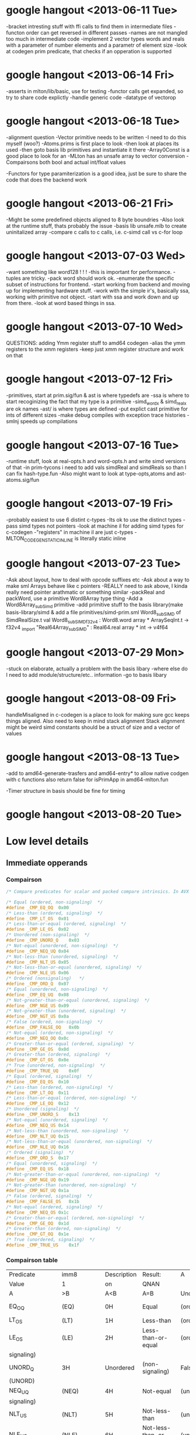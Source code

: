 * google hangout <2013-06-11 Tue>
  -bracket intresting stuff with ffi calls to find them in intermediate files
  -functon order can get reversed in different passes
  -names are not mangled too much in intermediate code
  -implement 2 vector types words and reals with a parameter of number elements and a parametr of element size
  -look at codegen prim predicate, that checks if an opperation is
  supported
* google hangout <2013-06-14 Fri>
-asserts in mlton/lib/basic, use for testing
-functor calls get expanded, so try to share code explictly
-handle generic code
-datatype of vectorop
* google hangout <2013-06-18 Tue>
  -alignment question
  -Vector primitive needs to be written
  -I need to do this myself (woo?)
    -Atoms.prims is first place to look
    -then look at places its used
    -then goto basis lib primitives and instantiate it there
    -Array0Const is a good place to look for an 
  -MLton has an unsafe array to vector conversion
  -Compairsons both bool and actual int/float values

  -Functors for type paramiterization is a good idea, just be sure to
  share the code that does the backend work
* google hangout <2013-06-21 Fri>
  -Might be some predefined objects aligned to 8 byte boundries
  -Also look at the runtime stuff, thats probably the issue
  -basis lib unsafe.mlb to create uninitalized array
  -compare c calls to c calls, i.e. c-simd call vs c-for loop

* google hangout <2013-07-03 Wed>
  -want something like word128 ! ! !
  -this is important for performance.
  -tuples are tricky.
  -pack word should work ok.
  -enumerate the specific subset of instructions for frontend.
  -start working from backend and moving up for implementing hardware stuff.
  -work with the simple ir's, basically ssa, working with primitive not object.
  -start with ssa and work down and up from there.
  -look at word based things in ssa.
* google hangout <2013-07-10 Wed>
  QUESTIONS: adding Ymm register stuff to amd64 codegen
  -alias the ymm registers to the xmm registers
  -keep just xmm register structure and work on that
* google hangout <2013-07-12 Fri>
  -primitives, start at prim.sig/fun & ast is where typedefs are
  -ssa is where to start recoginizing the fact that my type is a primitive
  -simd_wordx & simd_realx are ok names
  -ast/ is where types are defined
  -put explict cast primitive for ints of different sizes
  -make debug compiles with exception trace histories
  -smlnj speeds up compilations

* google hangout <2013-07-16 Tue>
  -runtime stuff, look at real-opts.h and word-opts.h and write simd
  versions of that
  -in prim-tycons i need to add vals simdReal and simdReals so than I can
  fix hash-type.fun
  -Also might want to look at type-opts,atoms and ast-atoms.sig/fun 

* google hangout <2013-07-19 Fri>
  -probably easiest to use 6 distint c-types
  -Its ok to use the distinct types
  -pass simd types not pointers
  -look at machine il for adding simd types for c-codegen
  -"registers" in machine il are just c-types
  -MLTON_CODEGEN_STATIC_INLINE is literally static inline
* google hangout <2013-07-23 Tue>
  -Ask about layout, how to deal with opcode suffixes etc
  -Ask about a way to make sml Arrays behave like c pointers
  -REALLY need to ask above, I kinda really need pointer arathmatic
     or something similar
  -packReal and packWord, use a primitive Word8Array type thing
  -Add a Word8Array_subSimd primitive
  -add primitive stuff to the basis library(make basis-library/simd &
      add a file primitives/simd-prim.sml
Word8_subSIMD of SimdRealSize.t
val Word8_subSIMD_f32v4 : Word8.word array * ArraySeqInt.t -> f32v4
_import "Real64Array_subSIMD" : Real64.real array * int -> v4f64
* google hangout <2013-07-29 Mon>
  -stuck on elaborate, actually a problem with the basis libary
  -where else do I need to add module/structure/etc.. information
  -go to basis libary
* google hangout <2013-08-09 Fri>
  handleMisaligned in c-codegen is a place to look for making sure
  gcc keeps things aligned.
  Also need to keep in mind stack alignment
  Stack alignment might be weird
  simd constants should be a struct of size and a vector of values


* google hangout <2013-08-13 Tue>
 -add to amd64-generate-trasfers and amd64-entry*
 to allow native codgen with c functions
 also return false for isPrimApp in amd64-mlton.fun

 -Timer structure in basis should be fine for timing

* google hangout <2013-08-20 Tue>
  
* Low level details
** Immediate opperands
*** Compairson
#+BEGIN_SRC C
/* Compare predicates for scalar and packed compare intrinsics. In AVX */

/* Equal (ordered, non-signaling)  */
#define _CMP_EQ_OQ	0x00
/* Less-than (ordered, signaling)  */
#define _CMP_LT_OS	0x01
/* Less-than-or-equal (ordered, signaling)  */
#define _CMP_LE_OS	0x02
/* Unordered (non-signaling)  */
#define _CMP_UNORD_Q	0x03
/* Not-equal (unordered, non-signaling)  */
#define _CMP_NEQ_UQ	0x04
/* Not-less-than (unordered, signaling)  */
#define _CMP_NLT_US	0x05
/* Not-less-than-or-equal (unordered, signaling)  */
#define _CMP_NLE_US	0x06
/* Ordered (nonsignaling)   */
#define _CMP_ORD_Q	0x07
/* Equal (unordered, non-signaling)  */
#define _CMP_EQ_UQ	0x08
/* Not-greater-than-or-equal (unordered, signaling)  */
#define _CMP_NGE_US	0x09
/* Not-greater-than (unordered, signaling)  */
#define _CMP_NGT_US	0x0a
/* False (ordered, non-signaling)  */
#define _CMP_FALSE_OQ	0x0b
/* Not-equal (ordered, non-signaling)  */
#define _CMP_NEQ_OQ	0x0c
/* Greater-than-or-equal (ordered, signaling)  */
#define _CMP_GE_OS	0x0d
/* Greater-than (ordered, signaling)  */
#define _CMP_GT_OS	0x0e
/* True (unordered, non-signaling)  */
#define _CMP_TRUE_UQ	0x0f
/* Equal (ordered, signaling)  */
#define _CMP_EQ_OS	0x10
/* Less-than (ordered, non-signaling)  */
#define _CMP_LT_OQ	0x11
/* Less-than-or-equal (ordered, non-signaling)  */
#define _CMP_LE_OQ	0x12
/* Unordered (signaling)  */
#define _CMP_UNORD_S	0x13
/* Not-equal (unordered, signaling)  */
#define _CMP_NEQ_US	0x14
/* Not-less-than (unordered, non-signaling)  */
#define _CMP_NLT_UQ	0x15
/* Not-less-than-or-equal (unordered, non-signaling)  */
#define _CMP_NLE_UQ	0x16
/* Ordered (signaling)  */
#define _CMP_ORD_S	0x17
/* Equal (unordered, signaling)  */
#define _CMP_EQ_US	0x18
/* Not-greater-than-or-equal (unordered, non-signaling)  */
#define _CMP_NGE_UQ	0x19
/* Not-greater-than (unordered, non-signaling)  */
#define _CMP_NGT_UQ	0x1a
/* False (ordered, signaling)  */
#define _CMP_FALSE_OS	0x1b
/* Not-equal (ordered, signaling)  */
#define _CMP_NEQ_OS	0x1c
/* Greater-than-or-equal (ordered, non-signaling)  */
#define _CMP_GE_OQ	0x1d
/* Greater-than (ordered, non-signaling)  */
#define _CMP_GT_OQ	0x1e
/* True (unordered, signaling)  */
#define _CMP_TRUE_US	0x1f
#+END_SRC
*** Compairson table
| Predicate       | imm8          | Description               | Result:                   | A               | Is             | 1st   | Operand, | B     | Is    | 2nd | Operand | Signals | #IA |
| Value           | 1             | on                        | QNAN                      |                 |                |       |          |       |       |     |         |         |     |
| A               | >B            | A<B                       | A=B                       | Unordered       |                |       |          |       |       |     |         |         |     |
| EQ_OQ           | (EQ)          | 0H                        | Equal                     | (ordered,       | non-signaling) | False | False    | True  | False | No  |         |         |     |
| LT_OS           | (LT)          | 1H                        | Less-than                 | (ordered,       | signaling)     | False | True     | False | False | Yes |         |         |     |
| LE_OS           | (LE)          | 2H                        | Less-than-or-equal        | (ordered,       | False          | True  | True     | False | Yes   |     |         |         |     |
| signaling)      |               |                           |                           |                 |                |       |          |       |       |     |         |         |     |
| UNORD_Q         | 3H            | Unordered                 | (non-signaling)           | False           | False          | False | True     | No    |       |     |         |         |     |
| (UNORD)         |               |                           |                           |                 |                |       |          |       |       |     |         |         |     |
| NEQ_UQ          | (NEQ)         | 4H                        | Not-equal                 | (unordered,     | non-           | True  | True     | False | True  | No  |         |         |     |
| signaling)      |               |                           |                           |                 |                |       |          |       |       |     |         |         |     |
| NLT_US          | (NLT)         | 5H                        | Not-less-than             | (unordered,     | signaling)     | True  | False    | True  | True  | Yes |         |         |     |
| NLE_US          | (NLE)         | 6H                        | Not-less-than-or-equal    | (unordered,     | True           | False | False    | True  | Yes   |     |         |         |     |
| signaling)      |               |                           |                           |                 |                |       |          |       |       |     |         |         |     |
| ORD_Q           | (ORD)         | 7H                        | Ordered                   | (non-signaling) | True           | True  | True     | False | No    |     |         |         |     |
| EQ_UQ           | 8H            | Equal                     | (unordered,               | non-signaling)  | False          | False | True     | True  | No    |     |         |         |     |
| NGE_US          | (NGE)         | 9H                        | Not-greater-than-or-equal | False           | True           | False | True     | Yes   |       |     |         |         |     |
| (unordered,     | signaling)    |                           |                           |                 |                |       |          |       |       |     |         |         |     |
| NGT_US          | (NGT)         | AH                        | Not-greater-than          | (unordered,     | sig-           | False | True     | True  | True  | Yes |         |         |     |
| naling)         |               |                           |                           |                 |                |       |          |       |       |     |         |         |     |
| FALSE_OQ(FALSE) | BH            | False                     | (ordered,                 | non-signaling)  | False          | False | False    | False | No    |     |         |         |     |
| NEQ_OQ          | CH            | Not-equal                 | (ordered,                 | non-signaling)  | True           | True  | False    | False | No    |     |         |         |     |
| GE_OS           | (GE)          | DH                        | Greater-than-or-equal     | (ordered,       | sig-           | True  | False    | True  | False | Yes |         |         |     |
| naling)         |               |                           |                           |                 |                |       |          |       |       |     |         |         |     |
| GT_OS           | (GT)          | EH                        | Greater-than              | (ordered,       | signaling)     | True  | False    | False | False | Yes |         |         |     |
| TRUE_UQ(TRUE)   | FH            | True                      | (unordered,               | non-signaling)  | True           | True  | True     | True  | No    |     |         |         |     |
| EQ_OS           | 10H           | Equal                     | (ordered,                 | signaling)      | False          | False | True     | False | Yes   |     |         |         |     |
| LT_OQ           | 11H           | Less-than                 | (ordered,                 | nonsignaling)   | False          | True  | False    | False | No    |     |         |         |     |
| LE_OQ           | 12H           | Less-than-or-equal        | (ordered,                 | non-            | False          | True  | True     | False | No    |     |         |         |     |
| signaling)      |               |                           |                           |                 |                |       |          |       |       |     |         |         |     |
| UNORD_S         | 13H           | Unordered                 | (signaling)               | False           | False          | False | True     | Yes   |       |     |         |         |     |
| NEQ_US          | 14H           | Not-equal                 | (unordered,               | signaling)      | True           | True  | False    | True  | Yes   |     |         |         |     |
| NLT_UQ          | 15H           | Not-less-than             | (unordered,               | nonsig-         | True           | False | True     | True  | No    |     |         |         |     |
| naling)         |               |                           |                           |                 |                |       |          |       |       |     |         |         |     |
| NLE_UQ          | 16H           | Not-less-than-or-equal    | (unordered,               | True            | False          | False | True     | No    |       |     |         |         |     |
| nonsignaling)   |               |                           |                           |                 |                |       |          |       |       |     |         |         |     |
| ORD_S           | 17H           | Ordered                   | (signaling)               | True            | True           | True  | False    | Yes   |       |     |         |         |     |
| EQ_US           | 18H           | Equal                     | (unordered,               | signaling)      | False          | False | True     | True  | Yes   |     |         |         |     |
| Predicate       | imm8          | Description               | Result:                   | A               | Is             | 1st   | Operand, | B     | Is    | 2nd | Operand | Signals | #IA |
| Value           | on            | QNAN                      |                           |                 |                |       |          |       |       |     |         |         |     |
| A               | >B            | A<B                       | A=B                       | Unordered1      |                |       |          |       |       |     |         |         |     |
| NGE_UQ          | 19H           | Not-greater-than-or-equal | (unor-                    | False           | True           | False | True     | No    |       |     |         |         |     |
| dered,          | nonsignaling) |                           |                           |                 |                |       |          |       |       |     |         |         |     |
| NGT_UQ          | 1AH           | Not-greater-than          | (unordered,               | non-            | False          | True  | True     | True  | No    |     |         |         |     |
| signaling)      |               |                           |                           |                 |                |       |          |       |       |     |         |         |     |
| FALSE_OS        | 1BH           | False                     | (ordered,                 | signaling)      | False          | False | False    | False | Yes   |     |         |         |     |
| NEQ_OS          | 1CH           | Not-equal                 | (ordered,                 | signaling)      | True           | True  | False    | False | Yes   |     |         |         |     |
| GE_OQ           | 1DH           | Greater-than-or-equal     | (ordered,                 | True            | False          | True  | False    | No    |       |     |         |         |     |
| nonsignaling)   |               |                           |                           |                 |                |       |          |       |       |     |         |         |     |
| GT_OQ           | 1EH           | Greater-than              | (ordered,                 | nonsignal-      | True           | False | False    | False | No    |     |         |         |     |
| ing)            |               |                           |                           |                 |                |       |          |       |       |     |         |         |     |
| TRUE_US         | 1FH           | True                      | (unordered,               | signaling)      | True           | True  | True     | True  | Yes   |     |         |         |     |
* Sml snippets
** Software vector function
#+BEGIN_SRC 
  local
    open Vector
  in
    fun vectorFun (a,b,vecOp,n) = let
      val f = fn x =>vecOp(sub(a,x),sub(b,x))
    in tabulate f n end
  end
#+END_SRC


* gcc warnings from Simd.c <2013-07-29 Mon>
In file included from basis/Simd/Simd.c:4:0:
basis/Simd/Simd-opts.h:8:3: warning: no previous prototype for ‘Simd128_Real32_loadu_ps’ [-Wmissing-prototypes]
   Simd128_Real##size##_##opcode (Real##size##_t* r){   \
   ^
basis/Simd/Simd-opts.h:11:1: note: in expansion of macro ‘SimdLoadReal’
 SimdLoadReal(loadu_ps,32)
 ^
basis/Simd/Simd-opts.h:8:3: warning: no previous prototype for ‘Simd128_Real64_loadu_pd’ [-Wmissing-prototypes]
   Simd128_Real##size##_##opcode (Real##size##_t* r){   \
   ^
basis/Simd/Simd-opts.h:12:1: note: in expansion of macro ‘SimdLoadReal’
 SimdLoadReal(loadu_pd,64)
 ^
basis/Simd/Simd-opts.h:8:3: warning: no previous prototype for ‘Simd128_Real32_load_ps’ [-Wmissing-prototypes]
   Simd128_Real##size##_##opcode (Real##size##_t* r){   \
   ^
basis/Simd/Simd-opts.h:13:1: note: in expansion of macro ‘SimdLoadReal’
 SimdLoadReal(load_ps,32)
 ^
basis/Simd/Simd-opts.h:8:3: warning: no previous prototype for ‘Simd128_Real64_load_pd’ [-Wmissing-prototypes]
   Simd128_Real##size##_##opcode (Real##size##_t* r){   \
   ^
basis/Simd/Simd-opts.h:14:1: note: in expansion of macro ‘SimdLoadReal’
 SimdLoadReal(load_pd,64)
 ^
basis/Simd/Simd-opts.h:8:3: warning: no previous prototype for ‘Simd128_Real32_loadr_ps’ [-Wmissing-prototypes]
   Simd128_Real##size##_##opcode (Real##size##_t* r){   \
   ^
basis/Simd/Simd-opts.h:15:1: note: in expansion of macro ‘SimdLoadReal’
 SimdLoadReal(loadr_ps,32)
 ^
basis/Simd/Simd-opts.h:8:3: warning: no previous prototype for ‘Simd128_Real64_loadr_pd’ [-Wmissing-prototypes]
   Simd128_Real##size##_##opcode (Real##size##_t* r){   \
   ^
basis/Simd/Simd-opts.h:16:1: note: in expansion of macro ‘SimdLoadReal’
 SimdLoadReal(loadr_pd,64)
 ^
basis/Simd/Simd-opts.h:8:3: warning: no previous prototype for ‘Simd128_Real32_load1_ps’ [-Wmissing-prototypes]
   Simd128_Real##size##_##opcode (Real##size##_t* r){   \
   ^
basis/Simd/Simd-opts.h:17:1: note: in expansion of macro ‘SimdLoadReal’
 SimdLoadReal(load1_ps,32)
 ^
basis/Simd/Simd-opts.h:8:3: warning: no previous prototype for ‘Simd128_Real64_load1_pd’ [-Wmissing-prototypes]
   Simd128_Real##size##_##opcode (Real##size##_t* r){   \
   ^
basis/Simd/Simd-opts.h:18:1: note: in expansion of macro ‘SimdLoadReal’
 SimdLoadReal(load1_pd,64)
 ^
basis/Simd/Simd-opts.h:21:8: warning: no previous prototype for ‘Simd128_Real32_store_ps’ [-Wmissing-prototypes]
   void Simd128_Real##size##_##opcode                                    \
        ^
basis/Simd/Simd-opts.h:25:1: note: in expansion of macro ‘SimdStoreReal’
 SimdStoreReal(store_ps,32)
 ^
basis/Simd/Simd-opts.h: In function ‘Simd128_Real32_store_ps’:
basis/Simd/Simd-opts.h:23:5: warning: ISO C forbids ‘return’ with expression, in function returning void [-Wpedantic]
     return _mm_##opcode (r,s);                                          \
     ^
basis/Simd/Simd-opts.h:25:1: note: in expansion of macro ‘SimdStoreReal’
 SimdStoreReal(store_ps,32)
 ^
basis/Simd/Simd-opts.h: At top level:
basis/Simd/Simd-opts.h:21:8: warning: no previous prototype for ‘Simd128_Real64_store_pd’ [-Wmissing-prototypes]
   void Simd128_Real##size##_##opcode                                    \
        ^
basis/Simd/Simd-opts.h:26:1: note: in expansion of macro ‘SimdStoreReal’
 SimdStoreReal(store_pd,64)
 ^
basis/Simd/Simd-opts.h: In function ‘Simd128_Real64_store_pd’:
basis/Simd/Simd-opts.h:23:5: warning: ISO C forbids ‘return’ with expression, in function returning void [-Wpedantic]
     return _mm_##opcode (r,s);                                          \
     ^
basis/Simd/Simd-opts.h:26:1: note: in expansion of macro ‘SimdStoreReal’
 SimdStoreReal(store_pd,64)
 ^
basis/Simd/Simd-opts.h: At top level:
basis/Simd/Simd-opts.h:21:8: warning: no previous prototype for ‘Simd128_Real32_storeu_ps’ [-Wmissing-prototypes]
   void Simd128_Real##size##_##opcode                                    \
        ^
basis/Simd/Simd-opts.h:27:1: note: in expansion of macro ‘SimdStoreReal’
 SimdStoreReal(storeu_ps,32)
 ^
basis/Simd/Simd-opts.h: In function ‘Simd128_Real32_storeu_ps’:
basis/Simd/Simd-opts.h:23:5: warning: ISO C forbids ‘return’ with expression, in function returning void [-Wpedantic]
     return _mm_##opcode (r,s);                                          \
     ^
basis/Simd/Simd-opts.h:27:1: note: in expansion of macro ‘SimdStoreReal’
 SimdStoreReal(storeu_ps,32)
 ^
basis/Simd/Simd-opts.h: At top level:
basis/Simd/Simd-opts.h:21:8: warning: no previous prototype for ‘Simd128_Real64_storeu_pd’ [-Wmissing-prototypes]
   void Simd128_Real##size##_##opcode                                    \
        ^
basis/Simd/Simd-opts.h:28:1: note: in expansion of macro ‘SimdStoreReal’
 SimdStoreReal(storeu_pd,64)
 ^
basis/Simd/Simd-opts.h: In function ‘Simd128_Real64_storeu_pd’:
basis/Simd/Simd-opts.h:23:5: warning: ISO C forbids ‘return’ with expression, in function returning void [-Wpedantic]
     return _mm_##opcode (r,s);                                          \
     ^
basis/Simd/Simd-opts.h:28:1: note: in expansion of macro ‘SimdStoreReal’
 SimdStoreReal(storeu_pd,64)
 ^
basis/Simd/Simd-opts.h: At top level:
basis/Simd/Simd-opts.h:21:8: warning: no previous prototype for ‘Simd128_Real32_storer_ps’ [-Wmissing-prototypes]
   void Simd128_Real##size##_##opcode                                    \
        ^
basis/Simd/Simd-opts.h:29:1: note: in expansion of macro ‘SimdStoreReal’
 SimdStoreReal(storer_ps,32)
 ^
basis/Simd/Simd-opts.h: In function ‘Simd128_Real32_storer_ps’:
basis/Simd/Simd-opts.h:23:5: warning: ISO C forbids ‘return’ with expression, in function returning void [-Wpedantic]
     return _mm_##opcode (r,s);                                          \
     ^
basis/Simd/Simd-opts.h:29:1: note: in expansion of macro ‘SimdStoreReal’
 SimdStoreReal(storer_ps,32)
 ^
basis/Simd/Simd-opts.h: At top level:
basis/Simd/Simd-opts.h:21:8: warning: no previous prototype for ‘Simd128_Real64_storer_pd’ [-Wmissing-prototypes]
   void Simd128_Real##size##_##opcode                                    \
        ^
basis/Simd/Simd-opts.h:30:1: note: in expansion of macro ‘SimdStoreReal’
 SimdStoreReal(storer_pd,64)
 ^
basis/Simd/Simd-opts.h: In function ‘Simd128_Real64_storer_pd’:
basis/Simd/Simd-opts.h:23:5: warning: ISO C forbids ‘return’ with expression, in function returning void [-Wpedantic]
     return _mm_##opcode (r,s);                                          \
     ^
basis/Simd/Simd-opts.h:30:1: note: in expansion of macro ‘SimdStoreReal’
 SimdStoreReal(storer_pd,64)
 ^
basis/Simd/Simd-opts.h: At top level:
basis/Simd/Simd-opts.h:33:18: warning: no previous prototype for ‘Simd128_Real32_set_ps’ [-Wmissing-prototypes]
 Simd128_Real32_t Simd128_Real32_##opcode                \
                  ^
basis/Simd/Simd-opts.h:37:1: note: in expansion of macro ‘SimdSetFloat4’
 SimdSetFloat4(set_ps)
 ^
basis/Simd/Simd-opts.h:33:18: warning: no previous prototype for ‘Simd128_Real32_setr_ps’ [-Wmissing-prototypes]
 Simd128_Real32_t Simd128_Real32_##opcode                \
                  ^
basis/Simd/Simd-opts.h:38:1: note: in expansion of macro ‘SimdSetFloat4’
 SimdSetFloat4(setr_ps)
 ^
basis/Simd/Simd-opts.h:49:18: warning: no previous prototype for ‘Simd128_Real64_set_pd’ [-Wmissing-prototypes]
 Simd128_Real64_t Simd128_Real64_##opcode                \
                  ^
basis/Simd/Simd-opts.h:53:1: note: in expansion of macro ‘SimdSetDouble2’
 SimdSetDouble2(set_pd)
 ^
basis/Simd/Simd-opts.h:49:18: warning: no previous prototype for ‘Simd128_Real64_setr_pd’ [-Wmissing-prototypes]
 Simd128_Real64_t Simd128_Real64_##opcode                \
                  ^
basis/Simd/Simd-opts.h:54:1: note: in expansion of macro ‘SimdSetDouble2’
 SimdSetDouble2(setr_pd)
 ^
basis/Simd/Simd-opts.h:43:3: warning: no previous prototype for ‘Simd128_Real_set1_ps’ [-Wmissing-prototypes]
   Simd128_Real_set1_##id (Real##size##_t r1) {                  \
   ^
basis/Simd/Simd-opts.h:55:1: note: in expansion of macro ‘SimdSetReal1’
 SimdSetReal1(32,ps)
 ^
basis/Simd/Simd-opts.h:43:3: warning: no previous prototype for ‘Simd128_Real_set1_pd’ [-Wmissing-prototypes]
   Simd128_Real_set1_##id (Real##size##_t r1) {                  \
   ^
basis/Simd/Simd-opts.h:56:1: note: in expansion of macro ‘SimdSetReal1’
 SimdSetReal1(64,pd)
 ^
basis/Simd/Simd-opts.h:77:3: warning: no previous prototype for ‘Simd128_Real32_hadd’ [-Wmissing-prototypes]
   Simd128_Real##size##_##opcode  /*function name*/                      \
   ^
basis/Simd/Simd-opts.h:84:3: note: in expansion of macro ‘binarySimdReal’
   binarySimdReal(opcode,ps,32)                    \
   ^
basis/Simd/Simd-opts.h:107:1: note: in expansion of macro ‘both’
 both(hadd)
 ^
basis/Simd/Simd-opts.h:77:3: warning: no previous prototype for ‘Simd128_Real64_hadd’ [-Wmissing-prototypes]
   Simd128_Real##size##_##opcode  /*function name*/                      \
   ^
basis/Simd/Simd-opts.h:85:3: note: in expansion of macro ‘binarySimdReal’
   binarySimdReal(opcode,pd,64)
   ^
basis/Simd/Simd-opts.h:107:1: note: in expansion of macro ‘both’
 both(hadd)
 ^
basis/Simd/Simd-opts.h:77:3: warning: no previous prototype for ‘Simd128_Real32_hsub’ [-Wmissing-prototypes]
   Simd128_Real##size##_##opcode  /*function name*/                      \
   ^
basis/Simd/Simd-opts.h:84:3: note: in expansion of macro ‘binarySimdReal’
   binarySimdReal(opcode,ps,32)                    \
   ^
basis/Simd/Simd-opts.h:108:1: note: in expansion of macro ‘both’
 both(hsub)
 ^
basis/Simd/Simd-opts.h:77:3: warning: no previous prototype for ‘Simd128_Real64_hsub’ [-Wmissing-prototypes]
   Simd128_Real##size##_##opcode  /*function name*/                      \
   ^
basis/Simd/Simd-opts.h:85:3: note: in expansion of macro ‘binarySimdReal’
   binarySimdReal(opcode,pd,64)
   ^
basis/Simd/Simd-opts.h:108:1: note: in expansion of macro ‘both’
 both(hsub)
 ^
basis/Simd/Simd-opts.h:77:3: warning: no previous prototype for ‘Simd128_Real32_addsub’ [-Wmissing-prototypes]
   Simd128_Real##size##_##opcode  /*function name*/                      \
   ^
basis/Simd/Simd-opts.h:84:3: note: in expansion of macro ‘binarySimdReal’
   binarySimdReal(opcode,ps,32)                    \
   ^
basis/Simd/Simd-opts.h:109:1: note: in expansion of macro ‘both’
 both(addsub)
 ^
basis/Simd/Simd-opts.h:77:3: warning: no previous prototype for ‘Simd128_Real64_addsub’ [-Wmissing-prototypes]
   Simd128_Real##size##_##opcode  /*function name*/                      \
   ^
basis/Simd/Simd-opts.h:85:3: note: in expansion of macro ‘binarySimdReal’
   binarySimdReal(opcode,pd,64)
   ^
basis/Simd/Simd-opts.h:109:1: note: in expansion of macro ‘both’
 both(addsub)


